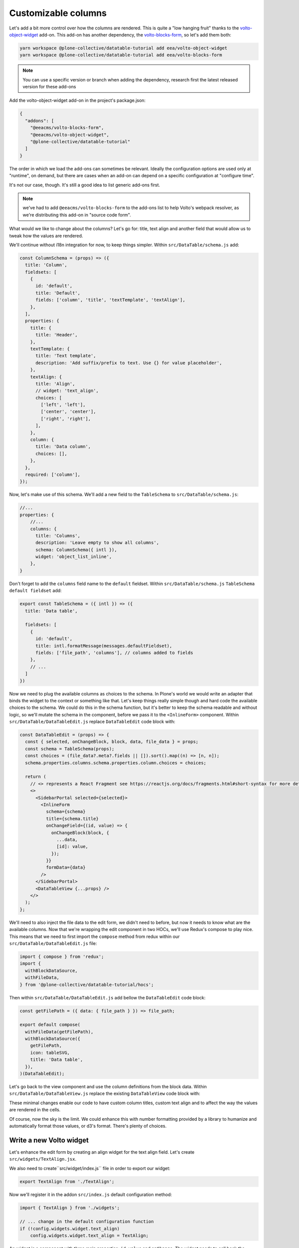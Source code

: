 ====================
Customizable columns
====================

Let's add a bit more control over how the columns are rendered. This is quite
a "low hanging fruit" thanks to the volto-object-widget_ add-on. This add-on
has another dependency, the volto-blocks-form_, so let's add them both:

.. _volto-object-widget: https://github.com/eea/volto-object-widget
.. _volto-blocks-form: https://github.com/eea/volto-blocks-form

.. code-block:: sh

    yarn workspace @plone-collective/datatable-tutorial add eea/volto-object-widget
    yarn workspace @plone-collective/datatable-tutorial add eea/volto-blocks-form

.. note::

    You can use a specific version or branch when adding the dependency,
    research first the latest released version for these add-ons

Add the volto-object-widget add-on in the project's package.json:

.. code-block:: json

    {
      "addons": [
        "@eeacms/volto-blocks-form",
        "@eeacms/volto-object-widget",
        "@plone-collective/datatable-tutorial"
      ]
    }

The order in which we load the add-ons can sometimes be relevant. Ideally the
configuration options are used only at "runtime", on demand, but there are
cases when an add-on can depend on a specific configuration at "configure time".

It's not our case, though. It's still a good idea to list generic add-ons first.

.. note::
    we've had to add ``@eeacms/volto-blocks-form`` to the add-ons list to help
    Volto's webpack resolver, as we're distributing this add-on in "source code
    form".

What would we like to change about the columns? Let's go for: title, text align
and another field that would allow us to tweak how the values are rendered.

We'll continue without i18n integration for now, to keep things simpler.
Within ``src/DataTable/schema.js`` add:

.. code-block:: jsx

    const ColumnSchema = (props) => ({
      title: 'Column',
      fieldsets: [
        {
          id: 'default',
          title: 'Default',
          fields: ['column', 'title', 'textTemplate', 'textAlign'],
        },
      ],
      properties: {
        title: {
          title: 'Header',
        },
        textTemplate: {
          title: 'Text template',
          description: 'Add suffix/prefix to text. Use {} for value placeholder',
        },
        textAlign: {
          title: 'Align',
          // widget: 'text_align',
          choices: [
            ['left', 'left'],
            ['center', 'center'],
            ['right', 'right'],
          ],
        },
        column: {
          title: 'Data column',
          choices: [],
        },
      },
      required: ['column'],
    });


Now, let's make use of this schema. We'll add a new field to the
``TableSchema`` to ``src/DataTable/schema.js``:

.. code-block:: jsx

    //...
    properties: {
        //...
        columns: {
          title: 'Columns',
          description: 'Leave empty to show all columns',
          schema: ColumnSchema({ intl }),
          widget: 'object_list_inline',
        },
    }

Don't forget to add the ``columns`` field name to the ``default`` fieldset.
Within ``src/DataTable/schema.js`` ``TableSchema default fieldset`` add:

.. code-block:: jsx


    export const TableSchema = ({ intl }) => ({
      title: 'Data table',

      fieldsets: [
        {
          id: 'default',
          title: intl.formatMessage(messages.defaultFieldset),
          fields: ['file_path', 'columns'], // columns added to fields
        },
        // ...
      ]
    })

Now we need to plug the available columns as choices to the schema. In Plone's
world we would write an adapter that binds the widget to the context or
something like that. Let's keep things really simple though and hard code the
available choices to the schema. We could do this in the schema function, but
it's better to keep the schema readable and without logic, so we'll mutate the
schema in the component, before we pass it to the ``<InlineForm>`` component.
Within ``src/DataTable/DataTableEdit.js`` replace ``DataTableEdit`` code block with:

.. code-block:: jsx

    const DataTableEdit = (props) => {
      const { selected, onChangeBlock, block, data, file_data } = props;
      const schema = TableSchema(props);
      const choices = (file_data?.meta?.fields || []).sort().map((n) => [n, n]);
      schema.properties.columns.schema.properties.column.choices = choices;

      return (
        // <> represents a React Fragment see https://reactjs.org/docs/fragments.html#short-syntax for more details
        <>
          <SidebarPortal selected={selected}>
            <InlineForm
              schema={schema}
              title={schema.title}
              onChangeField={(id, value) => {
                onChangeBlock(block, {
                  ...data,
                  [id]: value,
                });
              }}
              formData={data}
            />
          </SidebarPortal>
          <DataTableView {...props} />
        </>
      );
    };

We'll need to also inject the file data to the edit form, we didn't need to
before, but now it needs to know what are the available columns. Now that we're
wrapping the edit component in two HOCs, we'll use Redux's compose to play
nice.
This means that we need to first import the ``compose`` method from redux within our
``src/DataTable/DataTableEdit.js`` file:

.. code-block:: jsx

    import { compose } from 'redux';
    import {
      withBlockDataSource,
      withFileData,
    } from '@plone-collective/datatable-tutorial/hocs';


Then within ``src/DataTable/DataTableEdit.js`` add bellow the ``DataTableEdit`` code block:

.. code-block:: jsx

    const getFilePath = ({ data: { file_path } }) => file_path;

    export default compose(
      withFileData(getFilePath),
      withBlockDataSource({
        getFilePath,
        icon: tableSVG,
        title: 'Data table',
      }),
    )(DataTableEdit);

Let's go back to the view component and use the column definitions from the
block data.
Within ``src/DataTable/DataTableView.js`` replace the existing ``DataTableView`` code block with:

.. code-block:: jsx
    :force:

    const DataTableView = ({ file_data, data }) => {
      const columns =
        data.columns?.length > 0
          ? data.columns
          : file_data?.meta?.fields?.map((n) => ({
              column: n,
            }));

      return file_data ? (
        <Table {...format(data)}>
          <Table.Header>
            <Table.Row>
              {columns.map((col, i) => (
                <Table.HeaderCell key={i} textAlign={col.textAlign}>
                  {col.title || col.column}
                </Table.HeaderCell>
              ))}
            </Table.Row>
          </Table.Header>
          <Table.Body>
            {file_data.data.map((o, i) => (
              <Table.Row key={i}>
                {columns.map((col, y) => (
                  <Table.Cell textAlign={col.textAlign}>
                    {col.textTemplate
                      ? col.textTemplate.replace('{}', o[col.column])
                      : o[col.column]}
                  </Table.Cell>
                ))}
              </Table.Row>
            ))}
          </Table.Body>
        </Table>
      ) : (
        <div>No data</div>
      );
    };

These minimal changes enable our code to have custom column titles, custom text
align and to affect the way the values are rendered in the cells.

Of course, now the sky is the limit. We could enhance this with number
formatting provided by a library to humanize and automatically format those
values, or d3's format. There's plenty of choices.

.. image:: _static/table-column-editing.png

Write a new Volto widget
------------------------

Let's enhance the edit form by creating an align widget for the text align
field. Let's create ``src/widgets/TextAlign.jsx``.

.. code-block:: jsx
    :force:

    import React from 'react';
    import { Button } from 'semantic-ui-react';
    import { FormFieldWrapper, Icon } from '@plone/volto/components';

    import alignLeftSVG from '@plone/volto/icons/align-left.svg';
    import alignRightSVG from '@plone/volto/icons/align-right.svg';
    import alignJustifySVG from '@plone/volto/icons/align-justify.svg';
    import alignCenterSVG from '@plone/volto/icons/align-center.svg';

    const VALUE_MAP = [
      ['left', alignLeftSVG],
      ['right', alignRightSVG],
      ['center', alignCenterSVG],
      ['justify', alignJustifySVG],
    ];

    export default (props) => {
      const { value, onChange, id } = props;
      return (
        <FormFieldWrapper {...props}>
          <div className="align-tools">
            {VALUE_MAP.map(([name, icon]) => (
              <Button.Group>
                <Button
                  icon
                  basic
                  compact
                  active={value === name}
                  aria-label={name}
                  onClick={() => {
                    onChange(id, name);
                  }}
                >
                  <Icon name={icon} size="24px" />
                </Button>
              </Button.Group>
            ))}
          </div>
        </FormFieldWrapper>
      );
    };

We also need to create``src/widget/index.js`` file in order to export our widget:

.. code-block:: jsx

    export TextAlign from './TextAlign';

Now we'll register it in the addon ``src/index.js`` default configuration method:

.. code-block:: jsx

    import { TextAlign } from './widgets';

    // ... change in the default configuration function
    if (!config.widgets.widget.text_align)
        config.widgets.widget.text_align = TextAlign;

An widget is a component with three main properties: ``id``, ``value`` and
``onChange``. The widget needs to call back the ``onChange`` with
id and new value. To conform to the UI requirements Volto provides the
``FormFieldWrapper`` component which works on a very nice and easy principle:
drop whatever control inside it, as a child and it will render that control
neatly wrapped with the label, description, error messages, etc. This concept
is somewhat similar to Zope's ZPT macro and slot system.

Now go back to the schema and let's use the new text align widget.
Within ``src/DataTable/schema.js`` uncomment the widget use from ``TableSchema textAlign property``:

.. code-block:: jsx

    // change in TableSchema properties
    textAlign: {
      title: 'Align',
      widget: 'text_align', // we can now use the text_align widget
      choices: [
        ['left', 'left'],
        ['center', 'center'],
        ['right', 'right'],
      ],
    },

.. note::
    volto-object-widget provides drag/drop sorting of the columns so it's
    possible to reorder the columns.

.. image:: _static/table-column-with-text-align.png

We could say it's done for now... but let's go some steps further and explore
how to further enhance this add-on's re-usability and extensibility.
